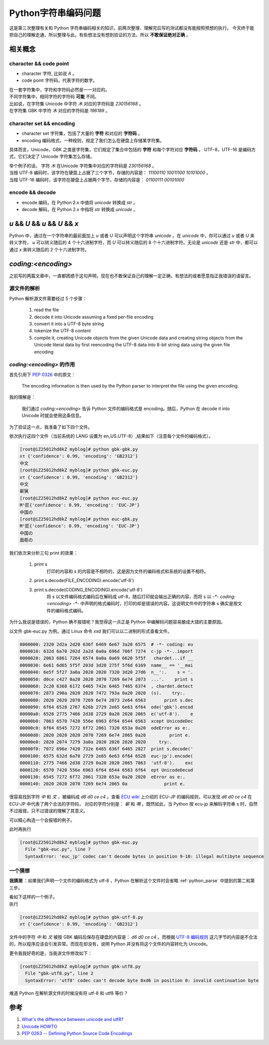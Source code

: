 Python字符串编码问题
====================

.. author:: default
.. categories:: 技术
.. tags:: Python, 总结
.. comments::

这是第三次整理有关和 Python 字符串编码相关的知识，前两次整理、理解完后写的测试都没有能按照预想的执行。
今天终于能把自己的理解走通，所以整理与此。有些想法没有想到验证的方法，所以 **不敢保证绝对正确** 。

相关概念
--------

character && code point
+++++++++++++++++++++++

- character 字符, 比如说 `A` 。
- code point 字符码，代表字符的数字。

| 在一套字符集中，字符和字符码必然是一一对应的。
| 不同字符集中，相同字符的字符码 **可能** 不同。
| 比如说，在字符集 Unicode 中字符 `木` 对应的字符码是 `230156168` 。
| 在字符集 GBK 中字符 `木` 对应的字符码是 `196189` 。

character set && encoding
+++++++++++++++++++++++++

- character set 字符集，包括了大量的 **字符** 和对应的 **字符码** 。
- encoding 编码格式，一种规则，规定了我们怎么在硬盘上存储某字符集。

具体而言，Unicode，GBK 之类是字符集，它们规定了集合中包括的 **字符** 和每个字符对应 **字符码** 。
UTF-8，UTF-16 是编码方式，它们决定了 Unicode 字符集怎么存储。

| 举个例子的话， 字符 `木` 在Unicode 字符集中对应的字符码是 `230156168` 。
| 当按 UTF-8 编码时，该字符在硬盘上占据了三个字节，存储的内容是： `11100110 10011100 10101000` 。
| 当按 UTF-16 编码时，该字符在硬盘上占据两个字节，存储的内容是： `01100111 00101000`

encode && decode
++++++++++++++++

- encode 编码，在 Python 2.x 中值将 `unicode` 转换成 `str` 。
- decode 解码，在 Python 2.x 中指将 `str` 转换成 `unicode` 。

`u` && `U` && `\u` && `\U` && `x`
---------------------------------

Python 中，通过在一个字符串的最前面加上 `u` 或者 `U`
可以声明这个字符串 `unicode` 。在 `unicode` 中，你可以通过 `\u` 或者 `\U`
来转义字符， `\u` 可以转义随后的 4 个十六进制字符，而 `\U`
可以转义随后的 8 个十六进制字符。无论是 `unicode` 还是 `str` 中，都可以通过 `\x` 来转义随后的 2 个十六进制字符。

`coding:<encoding>`
-------------------

之前写的两篇文章中，一直都困惑于这句声明，现在也不敢保证自己的理解一定正确，有想法的或者愿意指正我错误的请留言。

.. _python_parse:

源文件的解析
++++++++++++

Python 解析源文件需要经过 5 个步骤：

   1. read the file

   2. decode it into Unicode assuming a fixed per-file encoding

   3. convert it into a UTF-8 byte string

   4. tokenize the UTF-8 content

   5. compile it, creating Unicode objects from the given Unicode data
      and creating string objects from the Unicode literal data
      by first reencoding the UTF-8 data into 8-bit string data
      using the given file encoding


`coding:<encoding>` 的作用
++++++++++++++++++++++++++

首先引用下 `PEP 0326 <https://www.python.org/dev/peps/pep-0263/>`_ 中的原文：

    The encoding information is then used by the Python parser to interpret the file using the given encoding.

我的理解是：

    我们通过 `coding:<encoding>` 告诉 Python 文件的编码格式是 encoding。随后，Python 在 decode it into Unicode 时就会使用这条信息。

为了验证这一点，我准备了如下四个文件。

.. code-block:: python
    :caption: gbk-gbk.py （文件编码格式为 GBK）

    # -*- coding:gbk -*-

    import chardet


    if __name__ == '__main__':
        s = '中文'
        print s, chardet.detect(s)
        try:
            print s.decode('gbk').encode('utf-8')
        except UnicodeDecodeError as e:
            print e

.. code-block:: python
    :caption: gbk-euc.py （文件编码格式为 GBK）

    # -*- coding:euc-jp -*-

    import chardet


    if __name__ == '__main__':
        s = '中文'
        print s, chardet.detect(s)
        try:
            print s.decode('gbk').encode('utf-8')
        except UnicodeDecodeError as e:
            print e
        try:
            print s.decode('euc-jp').encode('utf-8')
        except UnicodeDecodeError as e:
            print e

.. code-block:: python
    :caption: euc-euc.py （文件编码格式为 EUC-JP）

    # -*- coding: euc-jp -*-

    import chardet


    if __name__ == '__main__':
        s = '中国の'
        print s, chardet.detect(s)
        try:
            print s.decode('euc-jp').encode('utf-8')
        except UnicodeDecodeError as e:
            print e

.. code-block:: python
    :caption: euc-gbk.py （文件编码格式为 EUC-JP）

    # -*- coding: gbk -*-

    import chardet


    if __name__ == '__main__':
        s = '中国の'
        print s, chardet.detect(s)
        try:
            print s.decode('euc-jp').encode('utf-8')
        except UnicodeDecodeError as e:
            print e
        try:
            print s.decode('gbk').encode('utf-8')
        except UnicodeDecodeError as e:
            print e

| 依次执行这四个文件（当前系统的 LANG 设置为 en_US.UTF-8）,结果如下（注意每个文件的编码格式）。

.. code-block:: console

    [root@iZ25012hd8kZ myblog]# python gbk-gbk.py 
    אτ {'confidence': 0.99, 'encoding': 'GB2312'}
    中文
    [root@iZ25012hd8kZ myblog]# python gbk-euc.py 
    אτ {'confidence': 0.99, 'encoding': 'GB2312'}
    中文
    嶄猟
    [root@iZ25012hd8kZ myblog]# python euc-euc.py 
    Ħ¹匠{'confidence': 0.99, 'encoding': 'EUC-JP'}
    中国の
    [root@iZ25012hd8kZ myblog]# python euc-gbk.py 
    Ħ¹匠{'confidence': 0.99, 'encoding': 'EUC-JP'}
    中国の
    面柜の

我们依次来分析三句 print 的效果：

    #. print s
        打印的内容和 s 的内容是不相符的，这是因为文件的编码格式和系统的设置不相符。
    #. print s.decode(FILE_ENCODING).encode('utf-8')
    #. print s.decode(CODING_ENCODING).encode('utf-8')
        将 s 以文件编码格式编码后在解码成 utf-8，随后打印就会输出正确的内容，而将 s
        以 `-*- coding:<encoding> -*-` 中声明的格式编码时，打印的却是错误的内容。这说明文件中的字符串 s 确实是按文件的编码格式编码。

为什么我说是错误的，Python 确不报错呢？我觉得这一点正是 Python 中编解码问题容易酿成大错的主要原因。

以文件 gbk-euc.py 为例。通过 Linux 命令 `xxd` 我们可以以二进制的形式查看文件。

.. code-block:: console

    0000000: 2320 2d2a 2d20 636f 6469 6e67 3a20 6575  # -*- coding: eu
    0000010: 632d 6a70 202d 2a2d 0a0a 696d 706f 7274  c-jp -*-..import
    0000020: 2063 6861 7264 6574 0a0a 0a69 6620 5f5f   chardet...if __
    0000030: 6e61 6d65 5f5f 203d 3d20 275f 5f6d 6169  name__ == '__mai
    0000040: 6e5f 5f27 3a0a 2020 2020 7320 3d20 27d6  n__':.    s = '.
    0000050: d0ce c427 0a20 2020 2070 7269 6e74 2073  ...'.    print s
    0000060: 2c20 6368 6172 6465 742e 6465 7465 6374  , chardet.detect
    0000070: 2873 290a 2020 2020 7472 793a 0a20 2020  (s).    try:.   
    0000080: 2020 2020 2070 7269 6e74 2073 2e64 6563       print s.dec
    0000090: 6f64 6528 2767 626b 2729 2e65 6e63 6f64  ode('gbk').encod
    00000a0: 6528 2775 7466 2d38 2729 0a20 2020 2065  e('utf-8').    e
    00000b0: 7863 6570 7420 556e 6963 6f64 6544 6563  xcept UnicodeDec
    00000c0: 6f64 6545 7272 6f72 2061 7320 653a 0a20  odeError as e:. 
    00000d0: 2020 2020 2020 2070 7269 6e74 2065 0a20         print e. 
    00000e0: 2020 2074 7279 3a0a 2020 2020 2020 2020     try:.        
    00000f0: 7072 696e 7420 732e 6465 636f 6465 2827  print s.decode('
    0000100: 6575 632d 6a70 2729 2e65 6e63 6f64 6528  euc-jp').encode(
    0000110: 2775 7466 2d38 2729 0a20 2020 2065 7863  'utf-8').    exc
    0000120: 6570 7420 556e 6963 6f64 6544 6563 6f64  ept UnicodeDecod
    0000130: 6545 7272 6f72 2061 7320 653a 0a20 2020  eError as e:.   
    0000140: 2020 2020 2070 7269 6e74 2065 0a              print e.

很容易找到字符 `中` 和 `文` ，被编码成 `d6 d0 ce c4` 。查看 `ECU wiki <https://en.wikipedia.org/wiki/Extended_Unix_Code>`_
上介绍的 ECU-JP 的编码规则，可以发现 `d6 d0 ce c4` 在 ECU-JP 中代表了两个合法的字符码， 对应的字符分别是： `嶄` 和 `鳴`
。既然如此，当 Python 按 ecu-jp 来解码字符串 s 时，自然不过报错，只不过错误的理解了其意义。

可以精心构造一个会报错的例子。

.. code-block:: python
    :caption: gbk-euc.py

    # -*- coding: euc-jp -*-

    import chardet


    if __name__ == '__main__':
        s = '相'
        print s, chardet.detect(s)
        try:
            print s.decode('gbk').encode('utf-8')
        except UnicodeDecodeError as e:
            print e
        try:
            print s.decode('euc-jp').encode('utf-8')
        except UnicodeDecodeError as e:
            print e

| 此时再执行

.. code-block:: console

    [root@iZ25012hd8kZ myblog]# python gbk-euc.py 
      File "gbk-euc.py", line 7
      SyntaxError: 'euc_jp' codec can't decode bytes in position 9-10: illegal multibyte sequence

一个猜想
++++++++

**我猜测** ：如果我们声明一个文件的编码格式为 utf-8 ，Python 在解析这个文件时会省略 :ref:`python_parse`
中提到的第二和第三步。

| 看如下这样的一个例子。

.. code-block:: python
    :caption: gbk-utf-8.py

    # -*- coding:utf-8 -*-

    import chardet


    if __name__ == '__main__':
        s = '中文'
        print s, chardet.detect(s)

| 执行

.. code-block:: console

    [root@iZ25012hd8kZ myblog]# python gbk-utf-8.py 
    אτ {'confidence': 0.99, 'encoding': 'GB2312'}

文件中的字符 `中` 和 `文` 被按 GBK 编码后保存在硬盘的内容是： `d6 d0 ce c4` 。而根据 `UTF-8 编码规则 <https://zh.wikipedia.org/wiki/UTF-8>`_
这几字节的内容是不合法的，所以程序应该会引发异常。而现在却没有，说明 Python 并没有将这个文件的内容转化为 Unicode。

| 更令我我好奇的是，当我讲文件修改如下：

.. code-block:: python
    :caption: gbk-utf8.py

    # -*- coding:utf8 -*-

    import chardet


    if __name__ == '__main__':
        s = '中文'
        print s, chardet.detect(s)

.. code-block:: console

    [root@iZ25012hd8kZ myblog]# python gbk-utf8.py 
      File "gbk-utf8.py", line 2
      SyntaxError: 'utf8' codec can't decode byte 0xd6 in position 0: invalid continuation byte

难道 Python 在解析源文件的时候没有将 utf-8 和 utf8 等价？

参考
----

#. `What's the difference between unicode and utf8? <http://stackoverflow.com/questions/3951722/whats-the-difference-between-unicode-and-utf8>`_
#. `Unicode HOWTO <https://docs.python.org/2/howto/unicode.html>`_
#. `PEP 0263 -- Defining Python Source Code Encodings <https://www.python.org/dev/peps/pep-0263/>`_
